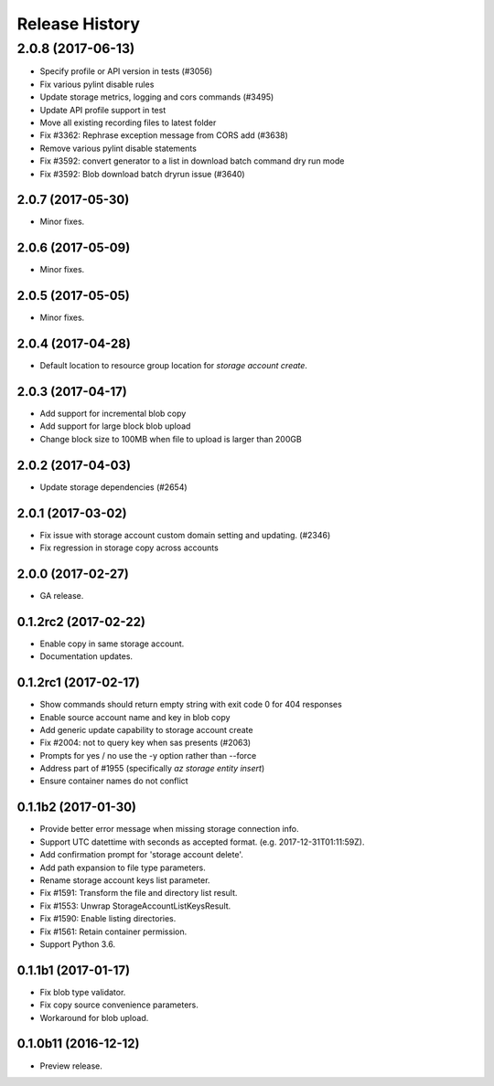 .. :changelog:

Release History
===============
2.0.8 (2017-06-13)
^^^^^^^^^^^^^^^^^^
* Specify profile or API version in tests (#3056)
* Fix various pylint disable rules
* Update storage metrics, logging and cors commands (#3495)
* Update API profile support in test
* Move all existing recording files to latest folder
* Fix #3362: Rephrase exception message from CORS add (#3638)
* Remove various pylint disable statements
* Fix #3592: convert generator to a list in download batch command dry run mode
* Fix #3592: Blob download batch dryrun issue (#3640)

2.0.7 (2017-05-30)
++++++++++++++++++

* Minor fixes.

2.0.6 (2017-05-09)
++++++++++++++++++

* Minor fixes.

2.0.5 (2017-05-05)
++++++++++++++++++

* Minor fixes.

2.0.4 (2017-04-28)
++++++++++++++++++

* Default location to resource group location for `storage account create`.

2.0.3 (2017-04-17)
++++++++++++++++++

* Add support for incremental blob copy
* Add support for large block blob upload
* Change block size to 100MB when file to upload is larger than 200GB

2.0.2 (2017-04-03)
++++++++++++++++++

* Update storage dependencies (#2654)

2.0.1 (2017-03-02)
++++++++++++++++++
* Fix issue with storage account custom domain setting and updating. (#2346)
* Fix regression in storage copy across accounts

2.0.0 (2017-02-27)
++++++++++++++++++

* GA release.

0.1.2rc2 (2017-02-22)
+++++++++++++++++++++

* Enable copy in same storage account.
* Documentation updates.

0.1.2rc1 (2017-02-17)
+++++++++++++++++++++

* Show commands should return empty string with exit code 0 for 404 responses
* Enable source account name and key in blob copy
* Add generic update capability to storage account create
* Fix #2004: not to query key when sas presents (#2063)
* Prompts for yes / no use the -y option rather than --force
* Address part of #1955 (specifically `az storage entity insert`)
* Ensure container names do not conflict

0.1.1b2 (2017-01-30)
+++++++++++++++++++++

* Provide better error message when missing storage connection info.
* Support UTC datettime with seconds as accepted format. (e.g. 2017-12-31T01:11:59Z).
* Add confirmation prompt for 'storage account delete'.
* Add path expansion to file type parameters.
* Rename storage account keys list parameter.
* Fix #1591: Transform the file and directory list result.
* Fix #1553: Unwrap StorageAccountListKeysResult.
* Fix #1590: Enable listing directories.
* Fix #1561: Retain container permission.
* Support Python 3.6.

0.1.1b1 (2017-01-17)
+++++++++++++++++++++

* Fix blob type validator.
* Fix copy source convenience parameters.
* Workaround for blob upload.

0.1.0b11 (2016-12-12)
+++++++++++++++++++++

* Preview release.
